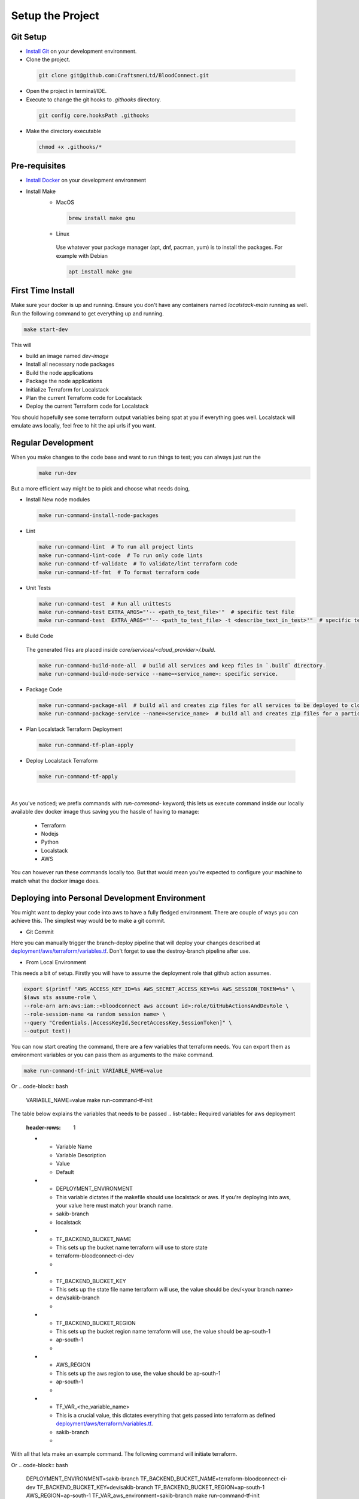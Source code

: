 =================
Setup the Project
=================

Git Setup
~~~~~~~~~
- `Install Git <https://git-scm.com/book/en/v2/Getting-Started-Installing-Git>`_ on your development environment.
- Clone the project.

 .. code-block:: bash

    git clone git@github.com:CraftsmenLtd/BloodConnect.git

- Open the project in terminal/IDE.
- Execute to change the git hooks to `.githooks` directory.

 .. code-block:: bash

    git config core.hooksPath .githooks

- Make the directory executable

 .. code-block:: bash

    chmod +x .githooks/*


Pre-requisites
~~~~~~~~~~~~~~
- `Install Docker <https://docs.docker.com/engine/install/>`_ on your development environment
- Install Make
    * MacOS

     .. code-block:: bash

        brew install make gnu

    * Linux
     Use whatever your package manager (apt, dnf, pacman, yum) is to install the packages.
     For example with Debian

     .. code-block:: bash

        apt install make gnu

First Time Install
~~~~~~~~~~~~~~~~~~
Make sure your docker is up and running. Ensure you don't have any containers named `localstack-main` running as well.
Run the following command to get everything up and running.

.. code-block:: bash

    make start-dev

This will

- build an image named `dev-image`
- Install all necessary node packages
- Build the node applications
- Package the node applications
- Initialize Terraform for Localstack
- Plan the current Terraform code for Localstack
- Deploy the current Terraform code for Localstack

You should hopefully see some terraform output variables being spat at you if everything goes well. Localstack will emulate aws locally, feel free to hit the api urls if you want.


Regular Development
~~~~~~~~~~~~~~~~~~~
When you make changes to the code base and want to run things to test; you can always just run the 
 .. code-block:: bash

    make run-dev

But a more efficient way might be to pick and choose what needs doing,

- Install New node modules

 .. code-block:: bash

    make run-command-install-node-packages


- Lint

 .. code-block:: bash

    make run-command-lint  # To run all project lints
    make run-command-lint-code  # To run only code lints
    make run-command-tf-validate  # To validate/lint terraform code
    make run-command-tf-fmt  # To format terraform code

- Unit Tests

 .. code-block:: bash

    make run-command-test  # Run all unittests
    make run-command-test EXTRA_ARGS="'-- <path_to_test_file>'"  # specific test file
    make run-command-test  EXTRA_ARGS="'-- <path_to_test_file> -t <describe_text_in_test>'"  # specific test segment

- Build Code
 The generated files are placed inside `core/services/<cloud_provider>/.build`.

 .. code-block:: bash

    make run-command-build-node-all  # build all services and keep files in `.build` directory.
    make run-command-build-node-service --name=<service_name>: specific service.

- Package Code

 .. code-block:: bash

    make run-command-package-all  # build all and creates zip files for all services to be deployed to cloud in `.build/zips`.
    make run-command-package-service --name=<service_name>  # build all and creates zip files for a particular services to be deployed to cloud in `.build/zips`.

- Plan Localstack Terraform Deployment

 .. code-block:: bash

    make run-command-tf-plan-apply

- Deploy Localstack Terraform

 .. code-block:: bash

    make run-command-tf-apply

|

As you've noticed; we prefix commands with `run-command-` keyword; this lets us execute command inside our locally available dev docker image thus saving you the hassle of having to manage:

 - Terraform
 - Nodejs
 - Python
 - Localstack
 - AWS

You can however run these commands locally too. But that would mean you're expected to configure your machine to match what the docker image does.

Deploying into Personal  Development Environment
~~~~~~~~~~~~~~~~~~~~~~~~~~~~~~~~~~~~~~~~~~~~~~~~~~
You might want to deploy your code into aws to have a fully fledged environment. There are couple of ways you can achieve this. The simplest way would be to make a git commit.

- Git Commit
.. image:: assets/branch-deploy.png
   :width: 600
Here you can manually trigger the branch-deploy pipeline that will deploy your changes described at `deployment/aws/terraform/variables.tf <https://github.com/CraftsmenLtd/BloodConnect/tree/master/deployment/aws/terraform/variables.tf>`_.
Don't forget to use the destroy-branch pipeline after use.

- From Local Environment
This needs a bit of setup. Firstly you will have to assume the deployment role that github action assumes.

.. code-block:: bash

    export $(printf "AWS_ACCESS_KEY_ID=%s AWS_SECRET_ACCESS_KEY=%s AWS_SESSION_TOKEN=%s" \
    $(aws sts assume-role \
    --role-arn arn:aws:iam::<bloodconnect aws account id>:role/GitHubActionsAndDevRole \
    --role-session-name <a random session name> \
    --query "Credentials.[AccessKeyId,SecretAccessKey,SessionToken]" \
    --output text))

You can now start creating the command, there are a few variables that terraform needs. You can export them as environment variables or you can pass them as arguments to the make command.

.. code-block:: bash

    make run-command-tf-init VARIABLE_NAME=value
Or
.. code-block:: bash

    VARIABLE_NAME=value make run-command-tf-init

The table below explains the variables that needs to be passed
.. list-table:: Required variables for aws deployment
   :header-rows: 1

   * - Variable Name
     - Variable Description
     - Value
     - Default
   * - DEPLOYMENT_ENVIRONMENT
     - This variable dictates if the makefile should use localstack or aws. If you're deploying into aws, your value here must match your branch name.
     - sakib-branch
     - localstack
   * - TF_BACKEND_BUCKET_NAME
     - This sets up the bucket name terraform will use to store state
     - terraform-bloodconnect-ci-dev
     - 
   * - TF_BACKEND_BUCKET_KEY
     - This sets up the state file name terraform will use, the value should be dev/<your branch name>
     - dev/sakib-branch
     - 
   * - TF_BACKEND_BUCKET_REGION
     - This sets up the bucket region name terraform will use, the value should be ap-south-1
     - ap-south-1
     - 
   * - AWS_REGION
     - This sets up the aws region to use, the value should be ap-south-1
     - ap-south-1
     - 
   * - TF_VAR_<the_variable_name>
     - This is a crucial value, this dictates everything that gets passed into terraform as defined `deployment/aws/terraform/variables.tf <https://github.com/CraftsmenLtd/BloodConnect/tree/master/deployment/aws/terraform/variables.tf>`_.
     - sakib-branch
     - 

With all that lets make an example command. The following command will initiate terraform.

.. code-block:: bash
    make run-command-tf-init \
    DEPLOYMENT_ENVIRONMENT=sakib-branch \
    TF_BACKEND_BUCKET_NAME=terraform-bloodconnect-ci-dev \
    TF_BACKEND_BUCKET_KEY=dev/sakib-branch \
    TF_BACKEND_BUCKET_REGION=ap-south-1 \
    AWS_REGION=ap-south-1 \
    TF_VARS="-var='aws_environment=sakib-branch'"
Or
.. code-block:: bash
    DEPLOYMENT_ENVIRONMENT=sakib-branch \
    TF_BACKEND_BUCKET_NAME=terraform-bloodconnect-ci-dev \
    TF_BACKEND_BUCKET_KEY=dev/sakib-branch \
    TF_BACKEND_BUCKET_REGION=ap-south-1 \
    AWS_REGION=ap-south-1 \
    TF_VAR_aws_environment=sakib-branch \
    make run-command-tf-init

Now lets plan to apply this.

.. code-block:: bash
    DEPLOYMENT_ENVIRONMENT=sakib-branch \
    TF_BACKEND_BUCKET_NAME=terraform-bloodconnect-ci-dev \
    TF_BACKEND_BUCKET_KEY=dev/sakib-branch \
    TF_BACKEND_BUCKET_REGION=ap-south-1 \
    AWS_REGION=ap-south-1 \
    TF_VAR_aws_environment=sakib-branch \
    make run-command-tf-plan-apply

And applying this.

.. code-block:: bash
    DEPLOYMENT_ENVIRONMENT=sakib-branch \
    TF_BACKEND_BUCKET_NAME=terraform-bloodconnect-ci-dev \
    TF_BACKEND_BUCKET_KEY=dev/sakib-branch \
    TF_BACKEND_BUCKET_REGION=ap-south-1 \
    AWS_REGION=ap-south-1 \
    TF_VAR_aws_environment=sakib-branch \
    make run-command-tf-apply


And planning to destroy this.

.. code-block:: bash
    DEPLOYMENT_ENVIRONMENT=sakib-branch \
    TF_BACKEND_BUCKET_NAME=terraform-bloodconnect-ci-dev \
    TF_BACKEND_BUCKET_KEY=dev/sakib-branch \
    TF_BACKEND_BUCKET_REGION=ap-south-1 \
    AWS_REGION=ap-south-1 \
    TF_VAR_aws_environment=sakib-branch \
    make run-command-tf-plan-destroy

And finally destroying this.

.. code-block:: bash
    DEPLOYMENT_ENVIRONMENT=sakib-branch \
    TF_BACKEND_BUCKET_NAME=terraform-bloodconnect-ci-dev \
    TF_BACKEND_BUCKET_KEY=dev/sakib-branch \
    TF_BACKEND_BUCKET_REGION=ap-south-1 \
    AWS_REGION=ap-south-1 \
    TF_VAR_aws_environment=sakib-branch \
    make run-command-tf-destroy

If you don't want to be using such a long command you can always export the stuff that are static to you. For example, 

.. code-block:: bash
    export DEPLOYMENT_ENVIRONMENT=sakib-branch

Now we don't need to be passing that every time. Ofcourse this means if you want to test in it localstack you will have to unset,

.. code-block:: bash
    unset DEPLOYMENT_ENVIRONMENT
